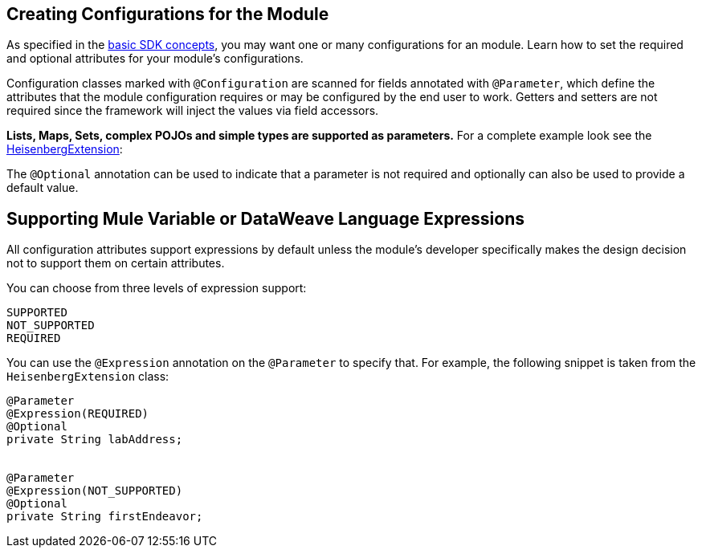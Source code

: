 == Creating Configurations for the Module
:toc: macro
:toclevels: 3
:toc-title:

toc::[]


As specified in the link:/mule-sdk-intro[basic SDK concepts], you may want one or many configurations for an module. Learn how to set the required and optional attributes for your module's configurations.

Configuration classes marked with `@Configuration` are scanned for fields annotated with `@Parameter`, which define the attributes that the module configuration requires or may be configured by the end user to work. Getters and setters are not required since the framework will inject the values via field accessors.

*Lists, Maps, Sets, complex POJOs and simple types are supported as parameters.* For a complete example look see the link:https://github.com/mulesoft/mule/blob/cae6622ef70895ec4413ddda194f235ec38b5c99/modules/extensions-support/src/test/java/org/mule/module/extension/HeisenbergExtension.java#L57-L57[HeisenbergExtension]:


The `@Optional` annotation can be used to indicate that a parameter is not required and optionally can also be used to provide a default value.

== Supporting Mule Variable or DataWeave Language Expressions

All configuration attributes support expressions by default unless the module’s developer specifically makes the design decision not to support them on certain attributes.

You can choose from three levels of expression support:

----
SUPPORTED
NOT_SUPPORTED
REQUIRED
----

You can use the `@Expression` annotation on the `@Parameter` to specify that. For example, the following snippet is taken from the `HeisenbergExtension` class:

[source,java,linenums]
----
@Parameter
@Expression(REQUIRED)
@Optional
private String labAddress;


@Parameter
@Expression(NOT_SUPPORTED)
@Optional
private String firstEndeavor;
----
